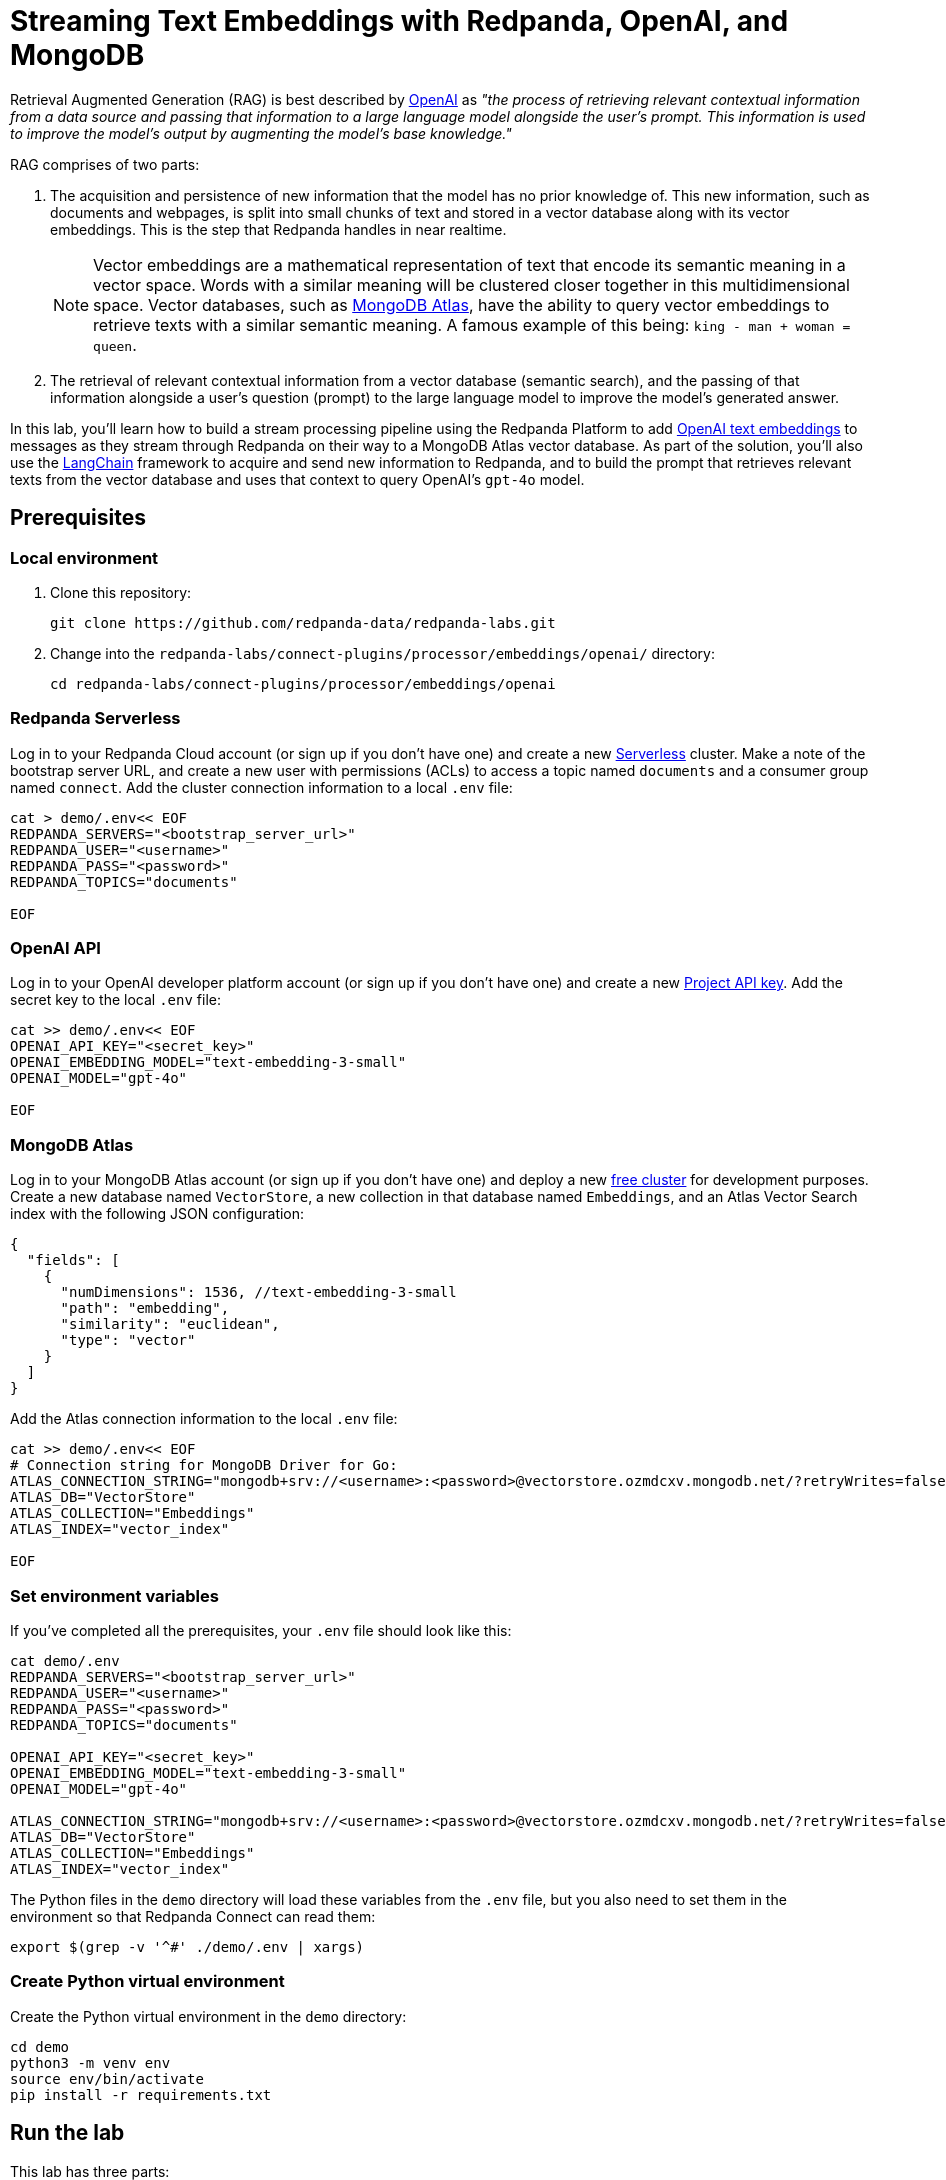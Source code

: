 = Streaming Text Embeddings with Redpanda, OpenAI, and MongoDB
:page-layout: lab
:env-linux: true
:page-categories: Development, Stream Processing
:description: Building a streaming RAG pipeline with Redpanda, OpenAI, and MongoDB Atlas

Retrieval Augmented Generation (RAG) is best described by https://help.openai.com/en/articles/8868588-retrieval-augmented-generation-rag-and-semantic-search-for-gpts[OpenAI^] as _"the process of retrieving relevant contextual information from a data source and passing that information to a large language model alongside the user's prompt. This information is used to improve the model's output by augmenting the model's base knowledge."_

RAG comprises of two parts:

. The acquisition and persistence of new information that the model has no prior knowledge of. This new information, such as documents and webpages, is split into small chunks of text and stored in a vector database along with its vector embeddings. This is the step that Redpanda handles in near realtime.
+
NOTE: Vector embeddings are a mathematical representation of text that encode its semantic meaning in a vector space. Words with a similar meaning will be clustered closer together in this multidimensional space. Vector databases, such as https://www.mongodb.com/products/platform/atlas-vector-search[MongoDB Atlas^], have the ability to query vector embeddings to retrieve texts with a similar semantic meaning. A famous example of this being: `king - man + woman = queen`.

. The retrieval of relevant contextual information from a vector database (semantic search), and the passing of that information alongside a user's question (prompt) to the large language model to improve the model's generated answer.

In this lab, you'll learn how to build a stream processing pipeline using the Redpanda Platform to add https://platform.openai.com/docs/guides/embeddings[OpenAI text embeddings^] to messages as they stream through Redpanda on their way to a MongoDB Atlas vector database. As part of the solution, you'll also use the https://www.langchain.com/[LangChain^] framework to acquire and send new information to Redpanda, and to build the prompt that retrieves relevant texts from the vector database and uses that context to query OpenAI's `gpt-4o` model.

== Prerequisites

=== Local environment

. Clone this repository:
+
```bash
git clone https://github.com/redpanda-data/redpanda-labs.git
```

. Change into the `redpanda-labs/connect-plugins/processor/embeddings/openai/` directory:
+
[,bash]
----
cd redpanda-labs/connect-plugins/processor/embeddings/openai
----

=== Redpanda Serverless

Log in to your Redpanda Cloud account (or sign up if you don't have one) and create a new https://redpanda.com/redpanda-cloud/serverless[Serverless^] cluster. Make a note of the bootstrap server URL, and create a new user with permissions (ACLs) to access a topic named `documents` and a consumer group named `connect`. Add the cluster connection information to a local `.env` file:

[source,bash]
----
cat > demo/.env<< EOF
REDPANDA_SERVERS="<bootstrap_server_url>"
REDPANDA_USER="<username>"
REDPANDA_PASS="<password>"
REDPANDA_TOPICS="documents"

EOF
----

=== OpenAI API

Log in to your OpenAI developer platform account (or sign up if you don't have one) and create a new https://platform.openai.com/api-keys[Project API key^]. Add the secret key to the local `.env` file:

[source,bash]
----
cat >> demo/.env<< EOF
OPENAI_API_KEY="<secret_key>"
OPENAI_EMBEDDING_MODEL="text-embedding-3-small"
OPENAI_MODEL="gpt-4o"

EOF
----

=== MongoDB Atlas

Log in to your MongoDB Atlas account (or sign up if you don't have one) and deploy a new https://www.mongodb.com/docs/atlas/getting-started[free cluster^] for development purposes. Create a new database named `VectorStore`, a new collection in that database named `Embeddings`, and an Atlas Vector Search index with the following JSON configuration:

[source,json]
----
{
  "fields": [
    {
      "numDimensions": 1536, //text-embedding-3-small
      "path": "embedding",
      "similarity": "euclidean",
      "type": "vector"
    }
  ]
}
----

Add the Atlas connection information to the local `.env` file:

[source,bash]
----
cat >> demo/.env<< EOF
# Connection string for MongoDB Driver for Go:
ATLAS_CONNECTION_STRING="mongodb+srv://<username>:<password>@vectorstore.ozmdcxv.mongodb.net/?retryWrites=false"
ATLAS_DB="VectorStore"
ATLAS_COLLECTION="Embeddings"
ATLAS_INDEX="vector_index"

EOF
----

=== Set environment variables

If you've completed all the prerequisites, your `.env` file should look like this:

[source,bash]
----
cat demo/.env
REDPANDA_SERVERS="<bootstrap_server_url>"
REDPANDA_USER="<username>"
REDPANDA_PASS="<password>"
REDPANDA_TOPICS="documents"

OPENAI_API_KEY="<secret_key>"
OPENAI_EMBEDDING_MODEL="text-embedding-3-small"
OPENAI_MODEL="gpt-4o"

ATLAS_CONNECTION_STRING="mongodb+srv://<username>:<password>@vectorstore.ozmdcxv.mongodb.net/?retryWrites=false"
ATLAS_DB="VectorStore"
ATLAS_COLLECTION="Embeddings"
ATLAS_INDEX="vector_index"
----

The Python files in the `demo` directory will load these variables from the `.env` file, but you also need to set them in the environment so that Redpanda Connect can read them:

[source,bash]
----
export $(grep -v '^#' ./demo/.env | xargs)
----

=== Create Python virtual environment

Create the Python virtual environment in the `demo` directory:

[source,bash]
----
cd demo
python3 -m venv env
source env/bin/activate
pip install -r requirements.txt
----

== Run the lab

This lab has three parts:

. Use *LangChain's* `WebBaseLoader` and `RecursiveCharacterTextSplitter` to generate chunks of text from the BBC Sport website and send each chunk to a Redpanda topic named `documents`.
. Use *Redpanda Connect* to consume the messages from the `documents` topic and pass each message through a custom processor that calls *OpenAI's embeddings API* to retrieve the vector embeddings for the text. The enriched messages are then inserted into a *MongoDB Atlas* database collection that has a vector search index.
. Complete the RAG pipeline by using *LangChain* to retrieve similar texts from the *MongoDB Atlas* database and add that context alongside a user question to a prompt that is sent to OpenAI's new `gpt-4o` model.

=== Start Redpanda Connect

In a new terminal window, start Redpanda Connect with the custom OpenAI processor:

[source,bash]
----
go test
go build
export $(grep -v '^#' ./demo/.env | xargs)
./redpanda-connect-embeddings -c demo/atlas_demo.yaml --log.level debug
----

You should see the following in the output:

[source,bash,role="no-copy"]
----
INFO Running main config from specified file       @service=benthos benthos_version=v4.27.0 path=demo/atlas_demo.yaml
INFO Listening for HTTP requests at: http://0.0.0.0:4195  @service=benthos
DEBU url: https://api.openai.com/v1/embeddings, model: text-embedding-3-small  @service=benthos label="" path=root.pipeline.processors.0
INFO Launching a Redpanda Connect instance, use CTRL+C to close  @service=benthos
INFO Input type kafka is now active                @service=benthos label="" path=root.input
DEBU Starting consumer group                       @service=benthos label="" path=root.input
INFO Output type mongodb is now active             @service=benthos label="" path=root.output
----

=== Generate new text documents

In another terminal window, generate new text documents and send them to Atlas through Redpanda Connect for embeddings:

[source,bash]
----
cd demo
source env/bin/activate
# Single webpage:
python produce_documents.py -u "https://www.bbc.co.uk/sport/football/articles/c3gglr8mpzdo"
# Entire sitemap:
python produce_documents.py -s "https://www.bbc.com/sport/sitemap.xml"
----

You can view the text and embeddings in the https://cloud.mongodb.com[Atlas console^].

=== Run the retrieval and generation chain

In a third terminal window, run the retrieval chain and ask OpenAI a question:

[source,bash]
----
cd demo
source env/bin/activate
python retrieve_generate.py -q """
  Which football players made the provisional England national squad for the Euro 2024 tournament,
  and on what date was this announced?
  """
----

*Question*: Which football players made the provisional England national squad for the Euro 2024 tournament, and on what date was this announced?

*Initial answer*: As of my knowledge cutoff date in October 2023, the provisional England national squad for the Euro 2024 tournament has not been announced. The selection of national teams for major tournaments like the UEFA European Championship typically happens closer to the event, often just a few weeks before the tournament starts. For the most current information, I recommend checking the latest updates from the Football Association (FA) or other reliable sports news sources.

*Augmented answer*: The provisional England national squad for the Euro 2024 tournament includes the following players:

*Goalkeepers*:

- Dean Henderson (Crystal Palace)
- Jordan Pickford (Everton)
- Aaron Ramsdale (Arsenal)
- James Trafford (Burnley)

*Defenders*:

- Jarrad Branthwaite (Everton)
- Lewis Dunk (Brighton)
- Joe Gomez (Liverpool)
- Marc Guehi (Crystal Palace)
- Ezri Konsa (Aston Villa)
- Harry Maguire (Manchester United)
- Jarell Quansah (Liverpool)
- Luke Shaw (Manchester United)
- John Stones (Manchester City)
- Kieran Trippier (Newcastle)
- Kyle Walker (Manchester City)

*Midfielders*:

- Trent Alexander-Arnold (Liverpool)
- Conor Gallagher (Chelsea)
- Curtis Jones (Liverpool)
- Kobbie Mainoo (Manchester United)
- Declan Rice (Arsenal)
- Adam Wharton (Crystal Palace)

*Forwards*:

- Jude Bellingham (Real Madrid)
- Jarrod Bowen (West Ham)
- Eberechi Eze (Crystal Palace)
- Phil Foden (Manchester City)
- Jack Grealish (Manchester City)
- Anthony Gordon (Newcastle)
- Harry Kane (Bayern Munich)
- James Maddison (Tottenham)
- Cole Palmer (Chelsea)
- Bukayo Saka (Arsenal)
- Ivan Toney (Brentford)
- Ollie Watkins (Aston Villa)

This announcement was made on May 21, 2024.